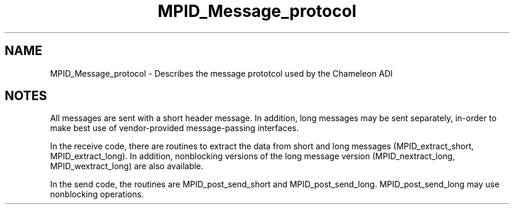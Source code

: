 .TH MPID_Message_protocol 5 "10/10/1994" " " "ADI"
.SH NAME
MPID_Message_protocol \- Describes the message prototcol used by the
Chameleon ADI

.SH NOTES
All messages are sent with a short header message.  In addition,
long messages may be sent separately, in-order to make best use of
vendor-provided message-passing interfaces.

In the receive code, there are routines to extract the data from short
and long messages (MPID_extract_short, MPID_extract_long).  In addition,
nonblocking versions of the long message version (MPID_nextract_long,
MPID_wextract_long) are also available.

In the send code, the routines are MPID_post_send_short and
MPID_post_send_long.  MPID_post_send_long may use nonblocking operations.

